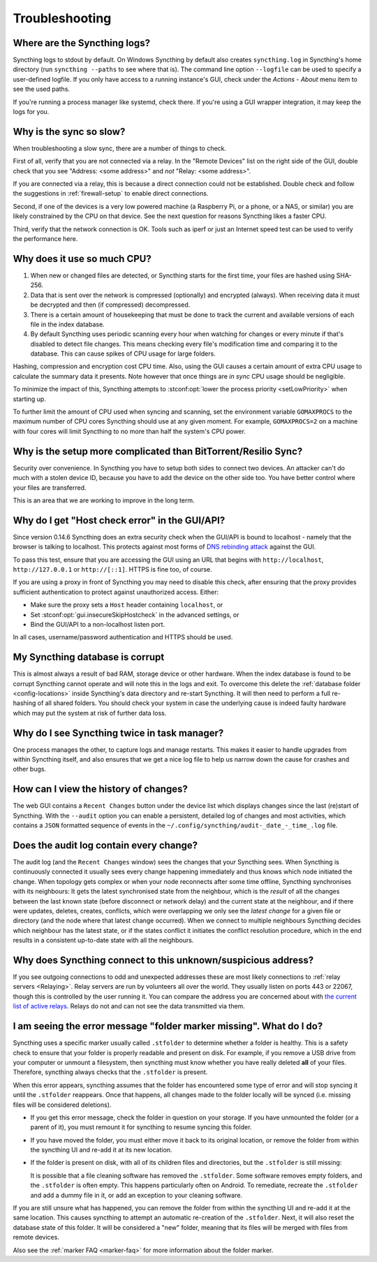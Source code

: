 Troubleshooting
===============

Where are the Syncthing logs?
-----------------------------

Syncthing logs to stdout by default. On Windows Syncthing by default also
creates ``syncthing.log`` in Syncthing's home directory (run ``syncthing
--paths`` to see where that is). The command line option ``--logfile`` can be
used to specify a user-defined logfile.  If you only have access to a running
instance's GUI, check under the `Actions` - `About` menu item to see the used
paths.

If you're running a process manager like systemd, check there. If you're
using a GUI wrapper integration, it may keep the logs for you.

Why is the sync so slow?
------------------------

When troubleshooting a slow sync, there are a number of things to check.

First of all, verify that you are not connected via a relay. In the "Remote
Devices" list on the right side of the GUI, double check that you see
"Address: <some address>" and *not* "Relay: <some address>".

.. image:: address.png

If you are connected via a relay, this is because a direct connection could
not be established. Double check and follow the suggestions in
:ref:`firewall-setup` to enable direct connections.

Second, if one of the devices is a very low powered machine (a Raspberry Pi,
or a phone, or a NAS, or similar) you are likely constrained by the CPU on
that device. See the next question for reasons Syncthing likes a faster CPU.

Third, verify that the network connection is OK. Tools such as iperf or just
an Internet speed test can be used to verify the performance here.

Why does it use so much CPU?
----------------------------

#. When new or changed files are detected, or Syncthing starts for the
   first time, your files are hashed using SHA-256.

#. Data that is sent over the network is compressed (optionally) and
   encrypted (always). When receiving data it must be decrypted and then (if
   compressed) decompressed.

#. There is a certain amount of housekeeping that must be done to track the
   current and available versions of each file in the index database.

#. By default Syncthing uses periodic scanning every hour when watching for
   changes or every minute if that's disabled to detect
   file changes. This means checking every file's modification time and
   comparing it to the database. This can cause spikes of CPU usage for large
   folders.

Hashing, compression and encryption cost CPU time. Also, using the GUI
causes a certain amount of extra CPU usage to calculate the summary data it
presents. Note however that once things are *in sync* CPU usage should be
negligible.

To minimize the impact of this, Syncthing attempts to :stconf:opt:`lower the
process priority <setLowPriority>` when starting up.

To further limit the amount of CPU used when syncing and scanning, set the
environment variable ``GOMAXPROCS`` to the maximum number of CPU cores
Syncthing should use at any given moment. For example, ``GOMAXPROCS=2`` on a
machine with four cores will limit Syncthing to no more than half the
system's CPU power.

Why is the setup more complicated than BitTorrent/Resilio Sync?
---------------------------------------------------------------

Security over convenience. In Syncthing you have to setup both sides to
connect two devices. An attacker can't do much with a stolen device ID, because
you have to add the device on the other side too. You have better control
where your files are transferred.

This is an area that we are working to improve in the long term.

Why do I get "Host check error" in the GUI/API?
-----------------------------------------------

Since version 0.14.6 Syncthing does an extra security check when the GUI/API
is bound to localhost - namely that the browser is talking to localhost.
This protects against most forms of `DNS rebinding attack
<https://en.wikipedia.org/wiki/DNS_rebinding>`__ against the GUI.

To pass this test, ensure that you are accessing the GUI using an URL that
begins with ``http://localhost``, ``http://127.0.0.1`` or ``http://[::1]``. HTTPS
is fine too, of course.

If you are using a proxy in front of Syncthing you may need to disable this
check, after ensuring that the proxy provides sufficient authentication to
protect against unauthorized access. Either:

- Make sure the proxy sets a ``Host`` header containing ``localhost``, or
- Set :stconf:opt:`gui.insecureSkipHostcheck` in the advanced settings, or
- Bind the GUI/API to a non-localhost listen port.

In all cases, username/password authentication and HTTPS should be used.

My Syncthing database is corrupt
--------------------------------

This is almost always a result of bad RAM, storage device or other hardware.
When the index database is found to be corrupt Syncthing cannot operate and will
note this in the logs and exit. To overcome this delete the :ref:`database
folder <config-locations>` inside Syncthing's data directory and re-start
Syncthing. It will then need to perform a full re-hashing of all shared
folders. You should check your system in case the underlying cause is indeed
faulty hardware which may put the system at risk of further data loss.


Why do I see Syncthing twice in task manager?
---------------------------------------------

One process manages the other, to capture logs and manage restarts. This
makes it easier to handle upgrades from within Syncthing itself, and also
ensures that we get a nice log file to help us narrow down the cause for
crashes and other bugs.

How can I view the history of changes?
--------------------------------------

The web GUI contains a ``Recent Changes`` button under the device list which
displays changes since the last (re)start of Syncthing. With the ``--audit``
option you can enable a persistent, detailed log of changes and most
activities, which contains a ``JSON`` formatted  sequence of events in the
``~/.config/syncthing/audit-_date_-_time_.log`` file.

Does the audit log contain every change?
----------------------------------------

The audit log (and the ``Recent Changes`` window) sees the changes that your
Syncthing sees. When Syncthing is continuously connected it usually sees every change
happening immediately and thus knows which node initiated the change.
When topology gets complex or when your node reconnects after some time offline,
Syncthing synchronises with its neighbours: It gets the latest synchronised state
from the neighbour, which is the *result* of all the changes between the last
known state (before disconnect or network delay) and the current state at the
neighbour, and if there were updates, deletes, creates, conflicts, which were
overlapping we only see the *latest change* for a given file or directory (and
the node where that latest change occurred). When we connect to multiple neighbours
Syncthing decides which neighbour has the latest state, or if the states conflict
it initiates the conflict resolution procedure, which in the end results in a consistent
up-to-date state with all the neighbours.

Why does Syncthing connect to this unknown/suspicious address?
--------------------------------------------------------------

If you see outgoing connections to odd and unexpected addresses these are
most likely connections to :ref:`relay servers <Relaying>`. Relay servers
are run by volunteers all over the world. They usually listen on ports 443 or
22067, though this is controlled by the user running it. You can compare the
address you are concerned about with `the current list of active relays
<https://relays.syncthing.net>`__. Relays do not and can not see the data
transmitted via them.

I am seeing the error message "folder marker missing". What do I do?
--------------------------------------------------------------------

Syncthing uses a specific marker usually called ``.stfolder`` to determine whether
a folder is healthy. This is a safety check to ensure that your folder is properly
readable and present on disk. For example, if you remove a USB drive from your computer
or unmount a filesystem, then syncthing must know whether you have really deleted **all** of
your files. Therefore, syncthing always checks that the ``.stfolder`` is present.

When this error appears, syncthing assumes that the folder has encountered some type of error
and will stop syncing it until the ``.stfolder`` reappears. Once that happens, all changes made 
to the folder locally will be synced (i.e. missing files will be considered deletions).

- If you get this error message, check the folder in question on your storage. If you have 
  unmounted the folder (or a parent of it), you must remount it for syncthing to resume syncing
  this folder. 

- If you have moved the folder, you must either move it back to its original location, or remove the
  folder from within the syncthing UI and re-add it at its new location.

- If the folder is present on disk, with all of its children files and directories, but the ``.stfolder``
  is still missing: 

  It is possible that a file cleaning software has removed the ``.stfolder``. Some software
  removes empty folders, and the ``.stfolder`` is often empty. This happens particularly often on Android.
  To remediate, recreate the ``.stfolder`` and add a dummy file in it, or add an exception to your
  cleaning software.

If you are still unsure what has happened, you can remove the folder from within the syncthing UI and re-add it
at the same location. This causes syncthing to attempt an automatic re-creation of the ``.stfolder``. Next,
it will also reset the database state of this folder. It will be considered a "new" folder, meaning that its files
will be merged with files from remote devices.

Also see the :ref:`marker FAQ <marker-faq>` for more information about the folder marker.